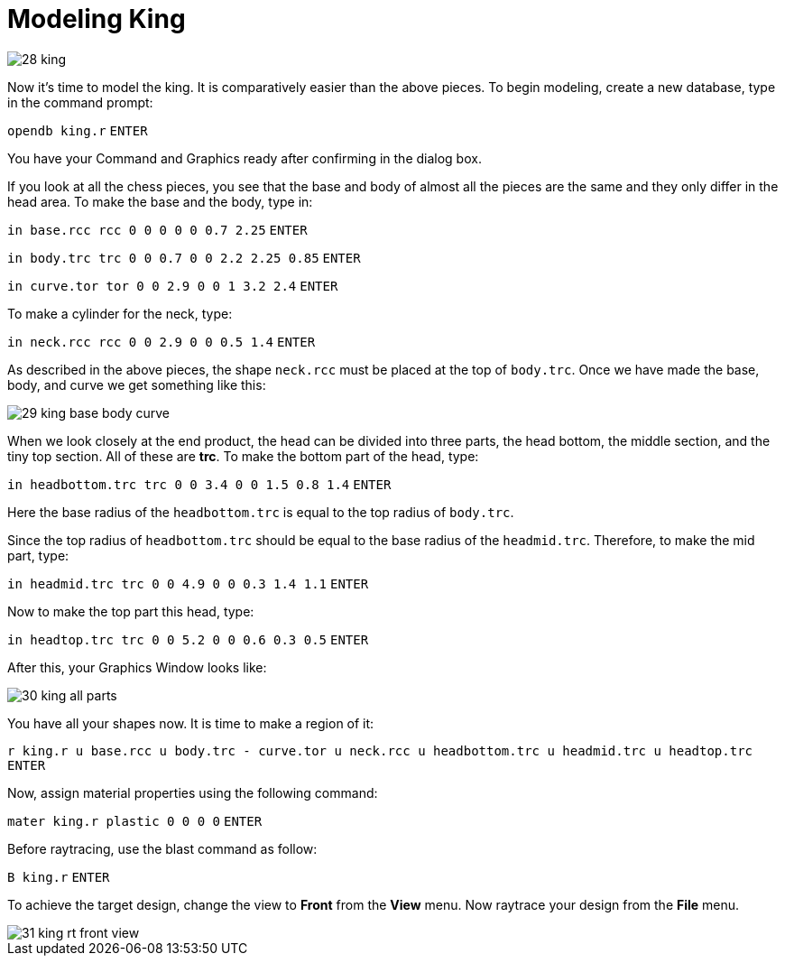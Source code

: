 = Modeling King
:sectnums:
:experimental:

image::28-king.jpg[]

Now it’s time to model the king. It is comparatively easier than the
above pieces. To begin modeling, create a new database, type in the
command prompt:

`[in]#opendb king.r#` kbd:[ENTER]

You have your Command and Graphics ready after confirming in the
dialog box.

If you look at all the chess pieces, you see that the base and body of
almost all the pieces are the same and they only differ in the head
area. To make the base and the body, type in:

`[in]#in base.rcc rcc 0 0 0 0 0 0.7 2.25#` kbd:[ENTER]


`[in]#in body.trc trc 0 0 0.7 0 0 2.2 2.25 0.85#` kbd:[ENTER]


`[in]#in curve.tor tor 0 0 2.9 0 0 1 3.2 2.4#` kbd:[ENTER]


To make a cylinder for the neck, type:

`[in]#in neck.rcc rcc 0 0 2.9 0 0 0.5 1.4#` kbd:[ENTER]

As described in the above pieces, the shape `neck.rcc` must be placed
at the top of `body.trc`. Once we have made the base, body, and curve
we get something like this:

image::29-king-base-body-curve.jpg[]

When we look closely at the end product, the head can be divided into
three parts, the head bottom, the middle section, and the tiny top
section. All of these are *trc*. To make the bottom part of the head,
type:

`[in]#in headbottom.trc trc 0 0 3.4 0 0 1.5 0.8 1.4#` kbd:[ENTER]

Here the base radius of the `headbottom.trc` is equal to the top
radius of `body.trc`.

Since the top radius of `headbottom.trc` should be equal to the base
radius of the `headmid.trc`. Therefore, to make the mid part, type:

`[in]#in headmid.trc trc 0 0 4.9 0 0 0.3 1.4 1.1#` kbd:[ENTER]

Now to make the top part this head, type:

`[in]#in headtop.trc trc 0 0 5.2 0 0 0.6 0.3 0.5#` kbd:[ENTER]

After this, your Graphics Window looks like:

image::30-king-all-parts.jpg[]

You have all your shapes now. It is time to make a region of it:

`[in]#r king.r u base.rcc u body.trc - curve.tor u neck.rcc u
headbottom.trc u headmid.trc u headtop.trc#` kbd:[ENTER]

Now, assign material properties using the following command:

`[in]#mater king.r plastic 0 0 0 0#` kbd:[ENTER]

Before raytracing, use the blast command as follow:

`[in]#B king.r#` kbd:[ENTER]

To achieve the target design, change the view to *Front* from the
*View* menu. Now raytrace your design from the *File* menu.

image::31-king-rt-front-view.jpg[]

